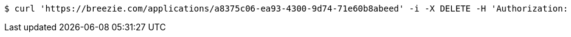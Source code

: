 [source,bash]
----
$ curl 'https://breezie.com/applications/a8375c06-ea93-4300-9d74-71e60b8abeed' -i -X DELETE -H 'Authorization: Bearer: 0b79bab50daca910b000d4f1a2b675d604257e42'
----